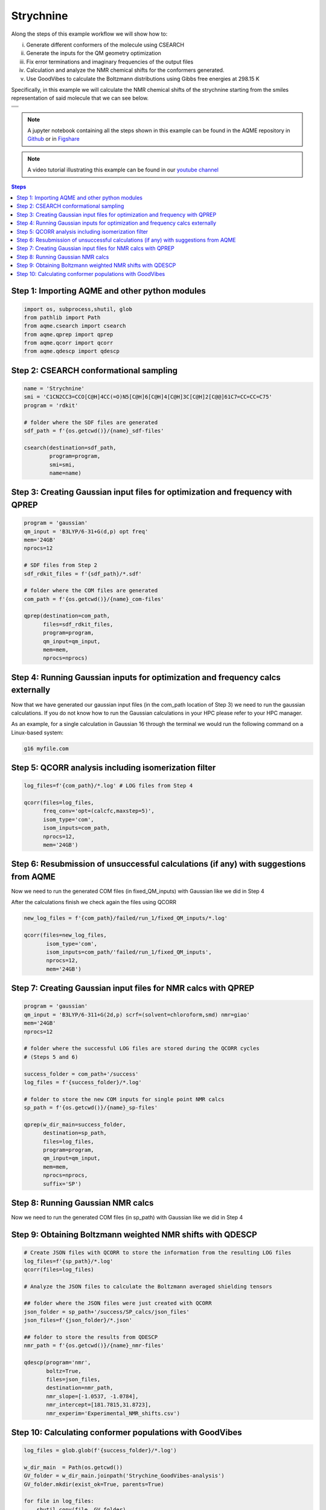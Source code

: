 .. |Strychnine| image:: ../../images/strychnine_chemdraw.png
   :width: 400


Strychnine
==========

Along the steps of this example workflow we will show how to: 

i)   Generate different conformers of the molecule using CSEARCH
ii)  Generate the inputs for the QM geometry optimization
iii) Fix error terminations and imaginary frequencies of the output files
iv)  Calculation and analyze the NMR chemical shifts for the conformers
     generated.
v)   Use GoodVibes to calculate the Boltzmann distributions using Gibbs free
     energies at 298.15 K

Specifically, in this example we will calculate the NMR chemical shifts of the strychnine
starting from the smiles representation of said molecule that we can see below. 

+---------------------------------------------------------------------------------------+
|                         .. centered:: **SMILES**                                      |
+---------------------------------------------------------------------------------------+
| .. centered:: C1CN2CC3=CCO[C@H]4CC(=O)N5[C@H]6[C@H]4[C@H]3C[C@H]2[C@@]61C7=CC=CC=C75  |
+---------------------------------------------------------------------------------------+
|                      .. centered::  |Strychnine|                                      |
+---------------------------------------------------------------------------------------+

.. note::

   A jupyter notebook containing all the steps shown in this example can be found 
   in the AQME repository in `Github  <https://github.com/jvalegre/aqme>`__ or in 
   `Figshare <https://figshare.com/articles/dataset/AQME_paper_examples/20043665/11>`__

.. note:: 

   A video tutorial illustrating this example can be found 
   in our `youtube channel <https://www.youtube.com/watch?v=d4mQoE8gPJw>`__

.. contents:: Steps
   :local:


Step 1: Importing AQME and other python modules
-----------------------------------------------

.. code:: python

    import os, subprocess,shutil, glob
    from pathlib import Path 
    from aqme.csearch import csearch
    from aqme.qprep import qprep
    from aqme.qcorr import qcorr
    from aqme.qdescp import qdescp

Step 2: CSEARCH conformational sampling
---------------------------------------

.. code:: python

    name = 'Strychnine'
    smi = 'C1CN2CC3=CCO[C@H]4CC(=O)N5[C@H]6[C@H]4[C@H]3C[C@H]2[C@@]61C7=CC=CC=C75'
    program = 'rdkit'
    
    # folder where the SDF files are generated
    sdf_path = f'{os.getcwd()}/{name}_sdf-files' 
    
    csearch(destination=sdf_path,
            program=program,
            smi=smi,
            name=name)

Step 3: Creating Gaussian input files for optimization and frequency with QPREP
-------------------------------------------------------------------------------

.. code:: python

    program = 'gaussian'
    qm_input = 'B3LYP/6-31+G(d,p) opt freq'
    mem='24GB'
    nprocs=12
    
    # SDF files from Step 2
    sdf_rdkit_files = f'{sdf_path}/*.sdf' 

    # folder where the COM files are generated
    com_path = f'{os.getcwd()}/{name}_com-files' 
    
    qprep(destination=com_path,
          files=sdf_rdkit_files,
          program=program,
          qm_input=qm_input,
          mem=mem,
          nprocs=nprocs)

Step 4: Running Gaussian inputs for optimization and frequency calcs externally
-------------------------------------------------------------------------------

Now that we have generated our gaussian input files (in the com_path location 
of Step 3) we need to run the gaussian calculations. If you do not know how to 
run the Gaussian calculations in your HPC please refer to your HPC manager. 

As an example, for a single calculation in Gaussian 16 through the terminal we 
would run the following command on a Linux-based system: 

.. code:: shell

    g16 myfile.com



Step 5: QCORR analysis including isomerization filter
-----------------------------------------------------

.. code:: python

    log_files=f'{com_path}/*.log' # LOG files from Step 4
    
    qcorr(files=log_files,
          freq_conv='opt=(calcfc,maxstep=5)',
          isom_type='com',
          isom_inputs=com_path,
          nprocs=12,
          mem='24GB')

Step 6: Resubmission of unsuccessful calculations (if any) with suggestions from AQME
-------------------------------------------------------------------------------------

Now we need to run the generated COM files (in fixed_QM_inputs) with Gaussian 
like we did in Step 4

After the calculations finish we check again the files using QCORR

.. code:: python

   new_log_files = f'{com_path}/failed/run_1/fixed_QM_inputs/*.log'

   qcorr(files=new_log_files,
          isom_type='com',
          isom_inputs=com_path/'failed/run_1/fixed_QM_inputs',
          nprocs=12,
          mem='24GB')


Step 7: Creating Gaussian input files for NMR calcs with QPREP
--------------------------------------------------------------

.. code:: python

    program = 'gaussian'
    qm_input = 'B3LYP/6-311+G(2d,p) scrf=(solvent=chloroform,smd) nmr=giao'
    mem='24GB'
    nprocs=12
    
    # folder where the successful LOG files are stored during the QCORR cycles 
    # (Steps 5 and 6)

    success_folder = com_path+'/success' 
    log_files = f'{success_folder}/*.log'

    # folder to store the new COM inputs for single point NMR calcs
    sp_path = f'{os.getcwd()}/{name}_sp-files'
    
    qprep(w_dir_main=success_folder,
          destination=sp_path,
          files=log_files,
          program=program,
          qm_input=qm_input,
          mem=mem,
          nprocs=nprocs,
          suffix='SP')

Step 8: Running Gaussian NMR calcs
----------------------------------

Now we need to run the generated COM files (in sp_path) with Gaussian 
like we did in Step 4

Step 9: Obtaining Boltzmann weighted NMR shifts with QDESCP
-----------------------------------------------------------

.. code:: python

    # Create JSON files with QCORR to store the information from the resulting LOG files
    log_files=f'{sp_path}/*.log'
    qcorr(files=log_files)
    
    # Analyze the JSON files to calculate the Boltzmann averaged shielding tensors

    ## folder where the JSON files were just created with QCORR
    json_folder = sp_path+'/success/SP_calcs/json_files'
    json_files=f'{json_folder}/*.json'

    ## folder to store the results from QDESCP
    nmr_path = f'{os.getcwd()}/{name}_nmr-files' 
    
    qdescp(program='nmr',
           boltz=True,
           files=json_files,
           destination=nmr_path,
           nmr_slope=[-1.0537, -1.0784],
           nmr_intercept=[181.7815,31.8723], 
           nmr_experim='Experimental_NMR_shifts.csv')

Step 10: Calculating conformer populations with GoodVibes
---------------------------------------------------------

.. code:: python

    log_files = glob.glob(f'{success_folder}/*.log')
    
    w_dir_main  = Path(os.getcwd())
    GV_folder = w_dir_main.joinpath('Strychine_GoodVibes-analysis')
    GV_folder.mkdir(exist_ok=True, parents=True)
    
    for file in log_files:
    	shutil.copy(file, GV_folder)
    
    # run GoodVibes
    os.chdir(GV_folder)
    subprocess.run(['python', '-m', 'goodvibes', '--xyz','-c','1', '*.log','--boltz'])
    os.chdir(w_dir_main)


